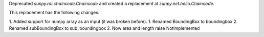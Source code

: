 Deprecated `sunpy.roi.chaincode.Chaincode` and created a replacement at `sunpy.net.helio.Chaincode`.

This replacement has the following changes:

1. Added support for numpy array as an input (it was broken before).
1. Renamed BoundingBox to boundingbox
2. Renamed subBoundingBox to sub_boundingbox
2. Now area and length raise NotImplemented
